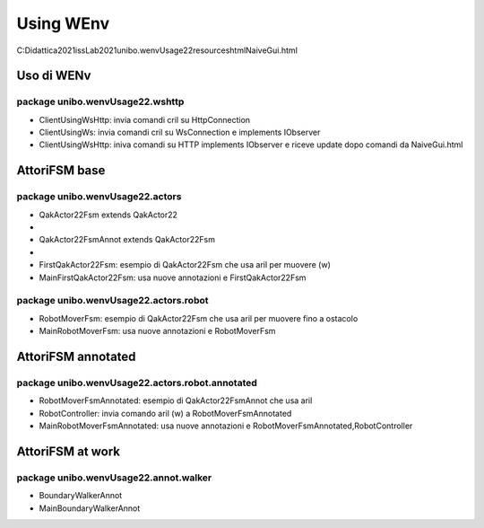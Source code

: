 .. role:: red 
.. role:: blue 
.. role:: remark
.. role:: worktodo

======================================
Using WEnv
======================================

C:\Didattica2021\issLab2021\unibo.wenvUsage22\resources\html\NaiveGui.html


--------------------------------------
Uso di WENv
--------------------------------------
++++++++++++++++++++++++++++++++++++++
package unibo.wenvUsage22.wshttp
++++++++++++++++++++++++++++++++++++++

- ClientUsingWsHttp: invia comandi cril su HttpConnection
- ClientUsingWs: invia comandi cril su WsConnection e implements IObserver
- ClientUsingWsHttp: iniva comandi su HTTP implements IObserver e riceve update dopo comandi da NaiveGui.html 

--------------------------------------
AttoriFSM base
--------------------------------------

++++++++++++++++++++++++++++++++++++++
package unibo.wenvUsage22.actors
++++++++++++++++++++++++++++++++++++++

- QakActor22Fsm extends QakActor22 
- 
- QakActor22FsmAnnot  extends QakActor22Fsm
- 
- FirstQakActor22Fsm: esempio di QakActor22Fsm che usa aril per muovere (w)
- MainFirstQakActor22Fsm: usa nuove annotazioni e FirstQakActor22Fsm

++++++++++++++++++++++++++++++++++++++++
package unibo.wenvUsage22.actors.robot
++++++++++++++++++++++++++++++++++++++++

- RobotMoverFsm: esempio di QakActor22Fsm che usa aril per muovere fino a ostacolo
- MainRobotMoverFsm: usa nuove annotazioni e RobotMoverFsm


--------------------------------------
AttoriFSM annotated
--------------------------------------

++++++++++++++++++++++++++++++++++++++++++++++++++++++++
package unibo.wenvUsage22.actors.robot.annotated
++++++++++++++++++++++++++++++++++++++++++++++++++++++++

- RobotMoverFsmAnnotated: esempio di QakActor22FsmAnnot che usa aril  
- RobotController: invia comando aril (w) a RobotMoverFsmAnnotated
- MainRobotMoverFsmAnnotated: usa nuove annotazioni e RobotMoverFsmAnnotated,RobotController

--------------------------------------
AttoriFSM at work
--------------------------------------

++++++++++++++++++++++++++++++++++++++++++++++++++++++++
package unibo.wenvUsage22.annot.walker
++++++++++++++++++++++++++++++++++++++++++++++++++++++++

- BoundaryWalkerAnnot
- MainBoundaryWalkerAnnot